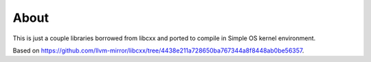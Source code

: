 =====
About
=====

This is just a couple libraries borrowed from libcxx and ported to compile
in Simple OS kernel environment.

Based on https://github.com/llvm-mirror/libcxx/tree/4438e211a728650ba767344a8f8448ab0be56357.
